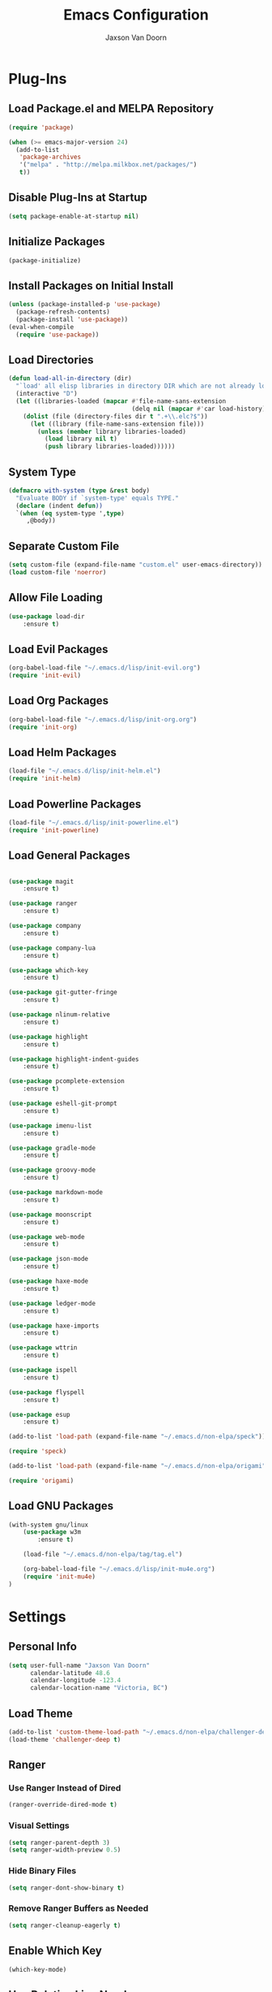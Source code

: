 
#+TITLE:	Emacs Configuration
#+AUTHOR:	Jaxson Van Doorn
#+EMAIL:	jaxson.vandoorn@gmail.com
#+OPTIONS:	num:nil

* Plug-Ins
** Load Package.el and MELPA Repository
 #+BEGIN_SRC emacs-lisp
 (require 'package)

 (when (>= emacs-major-version 24)
   (add-to-list
    'package-archives
    '("melpa" . "http://melpa.milkbox.net/packages/")
    t))
 #+END_SRC

** Disable Plug-Ins at Startup
 #+BEGIN_SRC emacs-lisp
 (setq package-enable-at-startup nil)
 #+END_SRC

** Initialize Packages
 #+BEGIN_SRC emacs-lisp
 (package-initialize)
 #+END_SRC

** Install Packages on Initial Install
 #+BEGIN_SRC emacs-lisp
 (unless (package-installed-p 'use-package)
   (package-refresh-contents)
   (package-install 'use-package))
 (eval-when-compile
   (require 'use-package))
 #+END_SRC

** Load Directories
 #+BEGIN_SRC emacs-lisp
 (defun load-all-in-directory (dir)
   "`load' all elisp libraries in directory DIR which are not already loaded."
   (interactive "D")
   (let ((libraries-loaded (mapcar #'file-name-sans-extension
                                   (delq nil (mapcar #'car load-history)))))
     (dolist (file (directory-files dir t ".+\\.elc?$"))
       (let ((library (file-name-sans-extension file)))
         (unless (member library libraries-loaded)
           (load library nil t)
           (push library libraries-loaded))))))
 #+END_SRC
** System Type
 #+BEGIN_SRC emacs-lisp
 (defmacro with-system (type &rest body)
   "Evaluate BODY if `system-type' equals TYPE."
   (declare (indent defun))
   `(when (eq system-type ',type)
      ,@body))
 #+END_SRC
** Separate Custom File
 #+BEGIN_SRC emacs-lisp
 (setq custom-file (expand-file-name "custom.el" user-emacs-directory))
 (load custom-file 'noerror)
 #+END_SRC

** Allow File Loading
 #+BEGIN_SRC emacs-lisp
 (use-package load-dir
	 :ensure t)
 #+END_SRC

** Load Evil Packages
 #+BEGIN_SRC emacs-lisp
 (org-babel-load-file "~/.emacs.d/lisp/init-evil.org")
 (require 'init-evil)
 #+END_SRC

** Load Org Packages
 #+BEGIN_SRC emacs-lisp
 (org-babel-load-file "~/.emacs.d/lisp/init-org.org")
 (require 'init-org)
 #+END_SRC

** Load Helm Packages
 #+BEGIN_SRC emacs-lisp
 (load-file "~/.emacs.d/lisp/init-helm.el")
 (require 'init-helm)
 #+END_SRC

** Load Powerline Packages
 #+BEGIN_SRC emacs-lisp
 (load-file "~/.emacs.d/lisp/init-powerline.el")
 (require 'init-powerline)
 #+END_SRC

** Load General Packages
 #+BEGIN_SRC emacs-lisp

 (use-package magit
     :ensure t)

 (use-package ranger
     :ensure t)

 (use-package company
     :ensure t)

 (use-package company-lua
     :ensure t)

 (use-package which-key
     :ensure t)

 (use-package git-gutter-fringe
     :ensure t)

 (use-package nlinum-relative
     :ensure t)

 (use-package highlight
     :ensure t)

 (use-package highlight-indent-guides
     :ensure t)

 (use-package pcomplete-extension
     :ensure t)

 (use-package eshell-git-prompt
     :ensure t)

 (use-package imenu-list
     :ensure t)

 (use-package gradle-mode
     :ensure t)

 (use-package groovy-mode
     :ensure t)

 (use-package markdown-mode
     :ensure t)

 (use-package moonscript
     :ensure t)

 (use-package web-mode
     :ensure t)

 (use-package json-mode
     :ensure t)

 (use-package haxe-mode
     :ensure t)

 (use-package ledger-mode
     :ensure t)

 (use-package haxe-imports
     :ensure t)

 (use-package wttrin
     :ensure t)

 (use-package ispell
     :ensure t)

 (use-package flyspell
     :ensure t)

 (use-package esup
     :ensure t)

 (add-to-list 'load-path (expand-file-name "~/.emacs.d/non-elpa/speck"))

 (require 'speck)

 (add-to-list 'load-path (expand-file-name "~/.emacs.d/non-elpa/origami"))

 (require 'origami)

#+END_SRC
** Load GNU Packages
 #+BEGIN_SRC emacs-lisp
 (with-system gnu/linux
     (use-package w3m
         :ensure t)

     (load-file "~/.emacs.d/non-elpa/tag/tag.el")

     (org-babel-load-file "~/.emacs.d/lisp/init-mu4e.org")
     (require 'init-mu4e)
 )
 #+END_SRC
* Settings
** Personal Info
 #+BEGIN_SRC emacs-lisp
 (setq user-full-name "Jaxson Van Doorn"
	   calendar-latitude 48.6
	   calendar-longitude -123.4
	   calendar-location-name "Victoria, BC")
 #+END_SRC

** Load Theme
 #+BEGIN_SRC emacs-lisp
 (add-to-list 'custom-theme-load-path "~/.emacs.d/non-elpa/challenger-deep")
 (load-theme 'challenger-deep t)
 #+END_SRC

** Ranger
*** Use Ranger Instead of Dired
  #+BEGIN_SRC emacs-lisp
  (ranger-override-dired-mode t)
  #+END_SRC
*** Visual Settings
  #+BEGIN_SRC emacs-lisp
  (setq ranger-parent-depth 3)
  (setq ranger-width-preview 0.5)
  #+END_SRC
*** Hide Binary Files
  #+BEGIN_SRC emacs-lisp
  (setq ranger-dont-show-binary t)
  #+END_SRC
*** Remove Ranger Buffers as Needed
  #+BEGIN_SRC emacs-lisp
  (setq ranger-cleanup-eagerly t)
  #+END_SRC

** Enable Which Key
 #+BEGIN_SRC emacs-lisp
 (which-key-mode)
 #+END_SRC

** Use Relative Line Numbers
 #+BEGIN_SRC emacs-lisp
 (nlinum-relative-setup-evil)
 #+END_SRC

** Show Git Changes in Right Hand Gutter
 #+BEGIN_SRC emacs-lisp
 (setq git-gutter-fr:side 'right-fringe)
 #+END_SRC

** Show Indentation as a Vertical Line
 #+BEGIN_SRC emacs-lisp
 (setq highlight-indent-guides-method 'character)
 #+END_SRC

** Weather Settings
*** Use Victoria Airport
  #+BEGIN_SRC emacs-lisp
  (setq wttrin-default-cities '("YYJ"))
  #+END_SRC

*** Use English
  #+BEGIN_SRC emacs-lisp
  (setq wttrin-default-accept-language '("Accept-Language" . "en-US"))
  #+END_SRC

** Spellcheck
 #+BEGIN_SRC emacs-lisp
 (setq ispell-program-name "/usr/bin/ispell")

 (setq speck-engine 'Hunspell
	 speck-hunspell-program (executable-find "hunspell")
	 speck-hunspell-library-directory
	 (if (eq system-type 'windows-nt)
		 ""
		 (expand-file-name "share/hunspell/"
						 (file-name-directory
							 (directory-file-name
							 (file-name-directory speck-hunspell-program)))))
	 speck-hunspell-default-dictionary-name "en"
	 speck-hunspell-dictionary-alist '(("en" . "en_US"))
	 speck-hunspell-language-options '(("en" utf-8 nil nil))
	 speck-hunspell-coding-system 'utf-8)
 (speck-mode 1)
 #+END_SRC
** Git Diff
 #+BEGIN_SRC emacs-lisp
 (setq magit-diff-arguments '("--stat" "--no-ext-diff" "--ignore-all-space" "--ignore-space-change"))
 #+END_SRC
** Gradlew Mode
 #+BEGIN_SRC emacs-lisp
  (setq gradle-gradlew-executable "./gradlew")
  (setq gradle-use-gradlew t)
 #+END_SRC
* Behavior
** Startup
*** Disable Splash Screen
  #+BEGIN_SRC emacs-lisp
  (setq inhibit-splash-screen t
	  inhibit-startup-message t
	  inhibit-startup-echo-area-message t)
  #+END_SRC

*** Open Blank Scratch
  #+BEGIN_SRC emacs-lisp
  (setq initial-scratch-message nil)
  #+END_SRC

*** Default Directory
  #+BEGIN_SRC emacs-lisp
  (setq default-directory "~/")
  #+END_SRC

** UI
*** Disable Menu
  #+BEGIN_SRC emacs-lisp
  (menu-bar-mode -1)
  #+END_SRC
*** Disable Toolbar
  #+BEGIN_SRC emacs-lisp
  (tool-bar-mode -1)
  #+END_SRC
*** Hide Scroll Bar
  #+BEGIN_SRC emacs-lisp
  (when (boundp 'scroll-bar-mode)
	  (scroll-bar-mode -1))
  #+END_SRC
*** Better Scrolling
  #+BEGIN_SRC emacs-lisp
  (setq scroll-margin 0
		scroll-conservatively 100000
		scroll-preserve-screen-position 1)
  #+END_SRC
*** Powerline Info
  #+BEGIN_SRC emacs-lisp
  (line-number-mode t)
  (column-number-mode t)
  (size-indication-mode t)
  #+END_SRC
*** Abbreviated Yes or No
  #+BEGIN_SRC emacs-lisp
  (fset 'yes-or-no-p 'y-or-n-p)
  #+END_SRC
*** Show End of Compilation
  #+BEGIN_SRC emacs-lisp
  (setq compilation-scroll-output t)
  #+END_SRC
*** Disables Visual and Audio "Bell"
  #+BEGIN_SRC emacs-lisp
  (setq visible-bell nil
		ring-bell-function 'ignore)
  #+END_SRC
*** Orange Carret
  #+BEGIN_SRC emacs-lisp
  (set-cursor-color "#fdbf82")
  #+END_SRC
*** Show Wrapped Lines
  #+BEGIN_SRC emacs-lisp
  (setq visual-line-fringe-indicators '(left-curly-arrow right-curly-arrow))
  (setq-default left-fringe-width nil)
  (setq-default indicate-empty-lines t)
  #+END_SRC
*** Highlight Lines Over Width Limit
  #+BEGIN_SRC emacs-lisp
  (defvar max-line-width 140 "Max width of lines")
  (setq whitespace-line-column max-line-width)
  (setq whitespace-style '(face lines-tail))
  (setq-default fill-column max-line-width)
  #+END_SRC
*** Allow Custom Themes
  #+BEGIN_SRC emacs-lisp
  (setq custom-safe-themes t)
  #+END_SRC
*** Set Title Bar
  #+BEGIN_SRC emacs-lisp
  (setq frame-title-format "%b - Emacs")
  #+END_SRC
*** Highlight Current Line
  #+BEGIN_SRC emacs-lisp
  (global-hl-line-mode 1)
  #+END_SRC
*** Relative Line Numbers
**** Change Update Frequency
   #+BEGIN_SRC emacs-lisp
   (setq nlinum-relative-redisplay-delay 0.018)
   #+END_SRC
**** Set Offset to Zero
   #+BEGIN_SRC emacs-lisp
   (setq nlinum-relative-offset 0)
   #+END_SRC
*** Use Same Frame With Newly Opened File
  #+BEGIN_SRC emacs-lisp
  (setq ns-pop-up-frames nil)
  #+END_SRC
*** Eshell
  #+BEGIN_SRC emacs-lisp
  (eshell-git-prompt-use-theme 'powerline)
  #+END_SRC
** Editing
*** Newline at End of File
  #+BEGIN_SRC emacs-lisp
  (setq require-final-newline t)
  #+END_SRC
*** Disable Warning for Large Files
  #+BEGIN_SRC emacs-lisp
  (setq large-file-warning-threshold nil)
  #+END_SRC
*** Follow Symbolic Links
  #+BEGIN_SRC emacs-lisp
  (setq vc-follow-symlinks t)
  #+END_SRC
*** Better Auto-Save and Auto-Backup
**** Move Backup Directory
   #+BEGIN_SRC emacs-lisp
   (defvar backup-directory (concat user-emacs-directory "backups"))
   (if (not (file-exists-p backup-directory))
	   (make-directory backup-directory t))
   (setq backup-directory-alist `(("." . ,backup-directory)))
   #+END_SRC
**** Auto-Save Frequency and Other Settings
   #+BEGIN_SRC emacs-lisp
   (setq make-backup-files t			   ; Backup on Save
		 backup-by-copying t			   ; Do not Clutter Symlinks
		 version-control t				   ; Add Version Number
		 delete-old-versions t			   ; Delete Old Backup File
		 delete-by-moving-to-trash t	   ; Permanat Delete
		 kept-old-versions 3			   ; Oldest Versions
		 kept-new-versions 3			   ; Newest Versions
		 auto-save-default t			   ; Auto-Save on Buffer Switch
		 auto-save-timeout 60			   ; Number of Second Between Auto-Saves
		 auto-save-interval 200			   ; Number of Characters
										   ; Typed Between Auto-Save
   )
   #+END_SRC
*** Indentation
  #+BEGIN_SRC emacs-lisp
  (defvar tab-spaces 4 "Spaces per tab")
  (setq-default tab-width tab-spaces)
  (setq tab-width tab-spaces)
  (setq-default indent-tabs-mode nil)
  (setq tab-always-indent 'complete)

  (when (fboundp 'electric-indent-mode) (electric-indent-mode 1))
  #+END_SRC
*** Place Only One Space at the End of a Sentence
  #+BEGIN_SRC emacs-lisp
  (setq sentence-end-double-space nil)
  #+END_SRC
*** Font
  #+BEGIN_SRC emacs-lisp
  (if (eq system-type 'windows-nt)
      (set-frame-font "Meslo LG M Regular for Powerline 10" nil t)
  )
  (if (eq system-type 'gnu/linux)
      (set-frame-font "-PfEd-Meslo LG M for Powerline-normal-normal-normal-*-*-*-*-*-0-iso10646-1" nil t)
  )
  #+END_SRC
*** Default Split is Vertical
  #+BEGIN_SRC emacs-lisp
  (setq split-width-threshold nil)
  (setq split-width-threshold 0)
  (setq split-height-threshold nil)
  #+END_SRC
*** Clipboard
  #+BEGIN_SRC emacs-lisp
  (setq save-interprogram-paste-before-kill nil)
  #+END_SRC

* Functions
** Backspace to Tab
 #+BEGIN_SRC emacs-lisp
 (defun backspace-whitespace-to-tab-stop ()
   "Delete whitespace backwards to the next tab-stop, otherwise delete one character."
   (interactive)
   (if (or indent-tabs-mode
		   (region-active-p)
		   (save-excursion
			 (> (point) (progn (back-to-indentation)
							   (point)))))
	   (call-interactively 'backward-delete-char-untabify)
	 (let ((movement (% (current-column) tab-spaces))
		   (p (point)))
	   (when (= movement 0) (setq movement tab-spaces))
	   ;; Account for edge case near beginning of buffer
	   (setq movement (min (- p 1) movement))
	   (save-match-data
		 (if (string-match "[^\t ]*\\([\t ]+\\)$" (buffer-substring-no-properties (- p movement) p))
			 (backward-delete-char (- (match-end 1) (match-beginning 1)))
		   (call-interactively 'backward-delete-char))))))
 #+END_SRC

** Untabify Whole Buffer
 #+BEGIN_SRC emacs-lisp
 (defvar untabify-this-buffer)
  (defun untabify-all()
	"Untabify the current buffer, unless `untabify-this-buffer' is nil."
	(and untabify-this-buffer (untabify (point-min) (point-max))))
  (define-minor-mode untabify-mode
	"Untabify buffer on save." nil " untab" nil
	(make-variable-buffer-local 'untabify-this-buffer)
	(setq untabify-this-buffer (not (derived-mode-p 'makefile-mode)))
 (add-hook 'before-save-hook #'untabify-all))
 (add-hook 'prog-mode-hook 'untabify-mode)
 (add-hook 'haxe-mode-hook 'untabify-mode)
 #+END_SRC

** Flyspell Uses Popup.el
 #+BEGIN_SRC emacs-lisp
 (defun flyspell-emacs-popup-textual (event poss word)
   "A textual flyspell popup menu."
   (require 'popup)
   (let* ((corrects (if flyspell-sort-corrections
						(sort (car (cdr (cdr poss))) 'string<)
					  (car (cdr (cdr poss)))))
		  (cor-menu (if (consp corrects)
						(mapcar (lambda (correct)
								  (list correct correct))
								corrects)
					  '()))
		  (affix (car (cdr (cdr (cdr poss)))))
		  show-affix-info
		  (base-menu  (let ((save (if (and (consp affix) show-affix-info)
									  (list
									   (list (concat "Save affix: " (car affix))
											 'save)
									   '("Accept (session)" session)
									   '("Accept (buffer)" buffer))
									'(("Save word" save)
									  ("Accept (session)" session)
									  ("Accept (buffer)" buffer)))))
						(if (consp cor-menu)
							(append cor-menu (cons "" save))
						  save)))
		  (menu (mapcar
				 (lambda (arg) (if (consp arg) (car arg) arg))
				 base-menu)))
	 (cadr (assoc (popup-menu* menu :scroll-bar t) base-menu))))
 #+END_SRC

** Maximize Window
 #+BEGIN_SRC emacs-lisp
 (defun windows-maximize-frame()
   "Maximizes the active frame in Windows"
   (interactive)
   ;; Send a `WM_SYSCOMMAND' message to the active frame with the
   ;; `SC_MAXIMIZE' parameter.
   (when (eq system-type 'windows-nt)
	 (w32-send-sys-command 61488)))
 #+END_SRC
** Edit as Root
 #+BEGIN_SRC emacs-lisp
 (defun sudo-edit (&optional arg)
   "Edit currently visited file as root.
   With a prefix ARG prompt for a file to visit.
   Will also prompt for a file to visit if current
   buffer is not visiting a file."
   (interactive "P")
   (if (or arg (not buffer-file-name))
       (find-file (concat "/sudo:root@localhost:"
                          (ido-read-file-name "Find file(as root): ")))
     (find-alternate-file (concat "/sudo:root@localhost:" buffer-file-name))))
 #+END_SRC
** Run new Eshell
 #+BEGIN_SRC emacs-lisp
 (defun new-eshell (&optional arg)
   "Runs a new eshell instance"
   (interactive)
   (eshell ""))
 #+END_SRC
** Gradle
*** Task Execute
  #+BEGIN_SRC emacs-lisp
  (defun gradle-execute-subproject (project task)
    "Executes a Gradle subproject with a given task"
    (interactive "sSubproject: \nsTask: ")
    (if (s-blank? project)
      (setq arg task)
      (setq arg (concat (concat project ":") task)))
    (gradle-execute arg))
  #+END_SRC
*** Task Run
  #+BEGIN_SRC emacs-lisp
  (defun gradle-run-subproject (project)
    "Runs a Gradle task"
    (interactive "sSubproject: ")
    (gradle-execute-subproject project "run"))
  #+END_SRC
*** List Tasks
  #+BEGIN_SRC emacs-lisp
  (defun gradle-tasks (project)
    "List Gradle tasks"
    (interactive "sSubproject: ")
    (gradle-execute-subproject project "task"))
  #+END_SRC
*** Desktop Run
  #+BEGIN_SRC emacs-lisp
  (defun gradle-desktop-run ()
    "Runs a desktop Gradle task"
    (interactive)
    (gradle-run-subproject "desktop"))
  #+END_SRC
* Aliases
** Git
*** Status
  #+BEGIN_SRC emacs-lisp
  (defun git()
    "Calls maggit-status"
    (interactive)
    (magit-status))
  #+END_SRC
*** Diff
  #+BEGIN_SRC emacs-lisp
  (defun git-diff(&optional rev-or-range)
    "Calls maggit-diff"
    (interactive)
    (if (equal rev-or-range nil)
      (setq rev-or-range "master"))
    (magit-diff rev-or-range))
  #+END_SRC
** Email
 #+BEGIN_SRC emacs-lisp
 (defun email()
   "Calls mu4e"
   (interactive)
   (mu4e))
 #+END_SRC
** Weather
 #+BEGIN_SRC emacs-lisp
 (defun weather(city)
   "Calls wttrin"
   (interactive)
   (wttrin city))
 #+END_SRC
** Spell Check
 #+BEGIN_SRC emacs-lisp
 (defun spell()
   "Calls speck on Windows and
    flyspell on GNU/Linux"
   (interactive)
   (with-system gnu/linux
     (if flyspell-mode
       (flyspell-mode -1)
       (flyspell-mode 1))
   )
   (with-system windows
     (if speck-mode
       (speck-mode -1)
       (speck-mode 1))
   ))
 #+END_SRC
* Mappings
** Map Backspace Tab
 #+BEGIN_SRC emacs-lisp
 (global-set-key [backspace] 'backspace-whitespace-to-tab-stop)
 #+END_SRC

** Save Buffer
 #+BEGIN_SRC emacs-lisp
 (global-set-key (kbd "C-s") 'save-buffer)
 #+END_SRC
* Hooks
** Delete Trailing Whitespace on Save
 #+BEGIN_SRC emacs-lisp
 (add-hook 'before-save-hook 'delete-trailing-whitespace)
 #+END_SRC

** Show Whitespace in Programing Modes
 #+BEGIN_SRC emacs-lisp
 (add-hook 'prog-mode-hook 'whitespace-mode)
 #+END_SRC

** Spellcheck for Newly Opened File
 #+BEGIN_SRC emacs-lisp
 (add-hook 'find-file-hook 'spell)
 #+END_SRC
** Auto Complete
 #+BEGIN_SRC emacs-lisp
 (add-hook 'after-init-hook 'global-company-mode)
 #+END_SRC
** Camel Case in Programing Modes
 #+BEGIN_SRC emacs-lisp
 (add-hook 'prog-mode-hook 'subword-mode)
 #+END_SRC

** Relative Line Number
 #+BEGIN_SRC emacs-lisp
 (add-hook 'find-file-hook 'nlinum-relative-mode)
 #+END_SRC

** Show Indentation
 #+BEGIN_SRC emacs-lisp
 (add-hook 'find-file-hook 'highlight-indent-guides-mode)
 #+END_SRC

** Highlight Escape Characters in Programing Modes
 #+BEGIN_SRC emacs-lisp
 (add-hook 'prog-mode-hook '(lambda ()
	 (highlight-regexp "%[[:alpha:]]\\|\\\\[[:alpha:]]" font-lock-keyword-face
 )))
 #+END_SRC

** Show Git Changes in Gutter
 #+BEGIN_SRC emacs-lisp
 (add-hook 'find-file-hook 'git-gutter-mode)
 #+END_SRC

** Additional Syntax Highlighting
*** Assembly Mode
 #+BEGIN_SRC emacs-lisp
 (defun asm-hook ()
   (when (string= (file-name-extension buffer-file-name) "pep")
	 (asm-mode))
 )
 (add-hook 'find-file-hook 'asm-hook)
 #+END_SRC

*** Pico-8 Mode
 #+BEGIN_SRC emacs-lisp
 (defun pico-hook ()
   (when (string= (file-name-extension buffer-file-name) "p8")
	 (lua-mode))
 )
 (add-hook 'find-file-hook 'pico-hook)
 #+END_SRC

** Eshell Completion
 #+BEGIN_SRC emacs-lisp
 (add-hook 'eshell-mode-hook
	 (lambda ()
		 (eshell-cmpl-initialize)
		 (define-key eshell-mode-map [remap eshell-pcomplete] 'helm-esh-pcomplete)
		 (define-key eshell-mode-map (kbd "M-h") 'helm-eshell-history)))
 #+END_SRC
** Eshell Colors
 #+BEGIN_SRC emacs-lisp
 (progn (add-hook 'comint-preoutput-filter-functions 'xterm-color-filter)
        (setq comint-output-filter-functions (remove 'ansi-color-process-output comint-output-filter-functions)))

 (progn (remove-hook 'comint-preoutput-filter-functions 'xterm-color-filter)
        (add-to-list 'comint-output-filter-functions 'ansi-color-process-output))

 (require 'eshell)

 (add-hook 'eshell-mode-hook
           (lambda ()
             (setq xterm-color-preserve-properties t)))

 (add-to-list 'eshell-preoutput-filter-functions 'xterm-color-filter)
 (setq eshell-output-filter-functions (remove 'eshell-handle-ansi-color eshell-output-filter-functions))
 #+END_SRC
** Disable Line Highlighting Eshell
 #+BEGIN_SRC emacs-lisp
 (add-hook 'eshell-mode-hook (lambda ()
      (setq-local global-hl-line-mode
          nil)))
 (add-hook 'term-mode-hook (lambda ()
     (setq-local global-hl-line-mode
                 nil)))
 #+END_SRC
** Diminish Whitespace Mode
 #+BEGIN_SRC emacs-lisp
 (diminish 'untabify-mode)
 #+END_SRC
